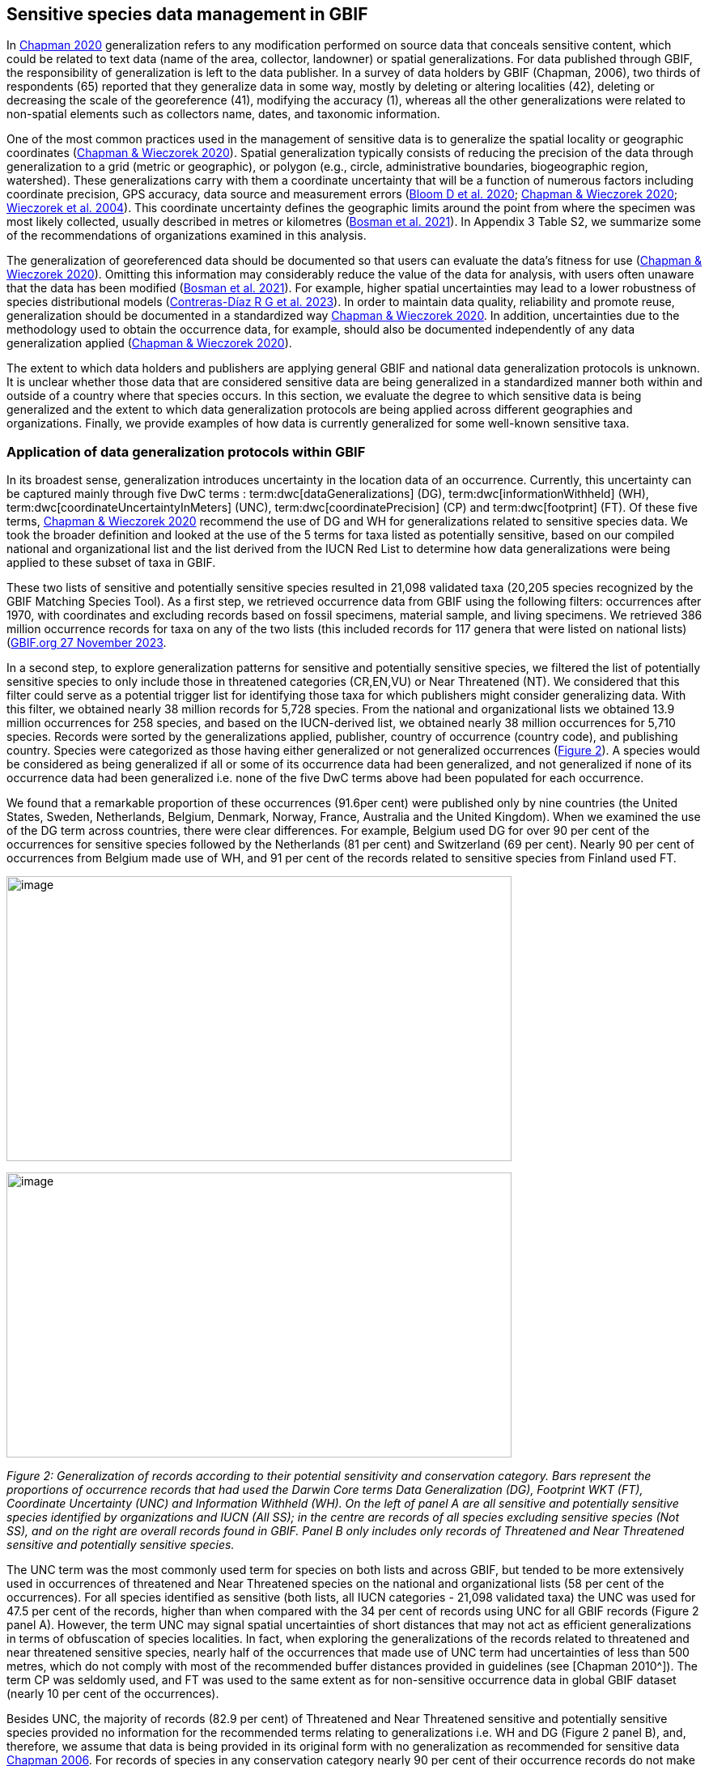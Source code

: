 == Sensitive species data management in GBIF

In https://doi.org/10.15468/doc-5jp4-5g10[Chapman 2020^] generalization refers to any modification performed on source data that conceals sensitive content, which could be related to text data (name of the area, collector, landowner) or spatial generalizations. For data published through GBIF, the responsibility of generalization is left to the data publisher. In a survey of data holders by GBIF (Chapman, 2006), two thirds of respondents (65) reported that they generalize data in some way, mostly by deleting or altering localities (42), deleting or decreasing the scale of the georeference (41), modifying the accuracy (1), whereas all the other generalizations were related to non-spatial elements such as collectors name, dates, and taxonomic information.

One of the most common practices used in the management of sensitive data is to generalize the spatial locality or geographic coordinates (https://doi.org/10.15468/doc-gg7h-s853[Chapman & Wieczorek 2020^]). Spatial generalization typically consists of reducing the precision of the data through generalization to a grid (metric or geographic), or polygon (e.g., circle, administrative boundaries, biogeographic region, watershed). These generalizations carry with them a coordinate uncertainty that will be a function of numerous factors including coordinate precision, GPS accuracy, data source and measurement errors (https://doi.org/10.1371/journal.pone.0215794[Bloom D et al. 2020^]; https://doi.org/10.15468/doc-gg7h-s853[Chapman & Wieczorek 2020^]; https://doi.org/10.1080/13658810412331280211[Wieczorek et al. 2004^]). This coordinate uncertainty defines the geographic limits around the point from where the specimen was most likely collected, usually described in metres or kilometres (https://tdwg.github.io/esp/georeferencing/workflows/NSCF-Georeferencing-protocol.pdf[Bosman et al. 2021^]). In Appendix 3 Table S2, we summarize some of the recommendations of organizations examined in this analysis.

The generalization of georeferenced data should be documented so that users can evaluate the data’s fitness for use (https://doi.org/10.15468/doc-gg7h-s853[Chapman & Wieczorek 2020^]). Omitting this information may considerably reduce the value of the data for analysis, with users often unaware that the data has been modified (https://tdwg.github.io/esp/georeferencing/workflows/NSCF-Georeferencing-protocol.pdf[Bosman et al. 2021^]). For example, higher spatial uncertainties may lead to a lower robustness of species distributional models (https://support.ebird.org/en/support/solutions/articles/48000803210-sensitive-species-in-ebird#How-should-eBirders-report-sensitive-species?-[Contreras-Díaz R G et al. 2023^]). In order to maintain data quality, reliability and promote reuse, generalization should be documented in a standardized way https://doi.org/10.15468/doc-gg7h-s853[Chapman & Wieczorek 2020^]. In addition, uncertainties due to the methodology used to obtain the occurrence data, for example, should also be documented independently of any data generalization applied (https://doi.org/10.15468/doc-gg7h-s853[Chapman & Wieczorek 2020^]).

The extent to which data holders and publishers are applying general GBIF and national data generalization protocols is unknown. It is unclear whether those data that are considered sensitive data are being generalized in a standardized manner both within and outside of a country where that species occurs. In this section, we evaluate the degree to which sensitive data is being generalized and the extent to which data generalization protocols are being applied across different geographies and organizations. Finally, we provide examples of how data is currently generalized for some well-known sensitive taxa.

=== Application of data generalization protocols within GBIF

In its broadest sense, generalization introduces uncertainty in the location data of an occurrence. Currently, this uncertainty can be captured mainly through five DwC terms : term:dwc[dataGeneralizations] (DG), term:dwc[informationWithheld] (WH), term:dwc[coordinateUncertaintyInMeters] (UNC), term:dwc[coordinatePrecision] (CP) and term:dwc[footprint] (FT). Of these five terms, https://doi.org/10.15468/doc-gg7h-s853[Chapman & Wieczorek 2020^] recommend the use of DG and WH for generalizations related to sensitive species data. We took the broader definition and looked at the use of the 5 terms for taxa listed as potentially sensitive, based on our compiled national and organizational list and the list derived from the IUCN Red List to determine how data generalizations were being applied to these subset of taxa in GBIF.

These two lists of sensitive and potentially sensitive species resulted in 21,098 validated taxa (20,205 species recognized by the GBIF Matching Species Tool). As a first step, we retrieved occurrence data from GBIF using the following filters: occurrences after 1970, with coordinates and excluding records based on fossil specimens, material sample, and living specimens. We retrieved 386 million occurrence records for taxa on any of the two lists (this included records for 117 genera that were listed on national lists) (https://doi.org/10.15468/dl.gvxuzs[GBIF.org 27 November 2023^].

In a second step, to explore generalization patterns for sensitive and potentially sensitive species, we filtered the list of potentially sensitive species to only include those in threatened categories (CR,EN,VU) or Near Threatened (NT). We considered that this filter could serve as a potential trigger list for identifying those taxa for which publishers might consider generalizing data. With this filter, we obtained nearly 38 million records for 5,728 species. From the national and organizational lists we obtained 13.9 million occurrences for 258 species, and based on the IUCN-derived list, we obtained nearly 38 million occurrences for 5,710 species. Records were sorted by the generalizations applied, publisher, country of occurrence (country code), and publishing country. Species were categorized as those having either generalized or not generalized occurrences (<<fig-02,Figure 2>>). A species would be considered as being generalized if all or some of its occurrence data had been generalized, and not generalized if none of its occurrence data had been generalized i.e. none of the five DwC terms above had been populated for each occurrence.

We found that a remarkable proportion of these occurrences (91.6per cent) were published only by nine countries (the United States, Sweden, Netherlands, Belgium, Denmark, Norway, France, Australia and the United Kingdom). When we examined the use of the DG term across countries, there were clear differences. For example, Belgium used DG for over 90 per cent of the occurrences for sensitive species followed by the Netherlands (81 per cent) and Switzerland (69 per cent). Nearly 90 per cent of occurrences from Belgium made use of WH, and 91 per cent of the records related to sensitive species from Finland used FT.

image:media/image1.png[image,width=624,height=352]

image:media/image6.png[image,width=624,height=352]

_Figure 2: Generalization of records according to their potential sensitivity and conservation category. Bars represent the proportions of occurrence records that had used the Darwin Core terms Data Generalization (DG), Footprint WKT (FT), Coordinate Uncertainty (UNC) and Information Withheld (WH). On the left of panel A are all sensitive and potentially sensitive species identified by organizations and IUCN (All SS); in the centre are records of all species excluding sensitive species (Not SS), and on the right are overall records found in GBIF. Panel B only includes only records of Threatened and Near Threatened sensitive and potentially sensitive species._

The UNC term was the most commonly used term for species on both lists and across GBIF, but tended to be more extensively used in occurrences of threatened and Near Threatened species on the national and organizational lists (58 per cent of the occurrences). For all species identified as sensitive (both lists, all IUCN categories - 21,098 validated taxa) the UNC was used for 47.5 per cent of the records, higher than when compared with the 34 per cent of records using UNC for all GBIF records (Figure 2 panel A). However, the term UNC may signal spatial uncertainties of short distances that may not act as efficient generalizations in terms of obfuscation of species localities. In fact, when exploring the generalizations of the records related to threatened and near threatened sensitive species, nearly half of the occurrences that made use of UNC term had uncertainties of less than 500 metres, which do not comply with most of the recommended buffer distances provided in guidelines (see [Chapman 2010^]). The term CP was seldomly used, and FT was used to the same extent as for non-sensitive occurrence data in global GBIF dataset (nearly 10 per cent of the occurrences).

Besides UNC, the majority of records (82.9 per cent) of Threatened and Near Threatened sensitive and potentially sensitive species provided no information for the recommended terms relating to generalizations i.e. WH and DG (Figure 2 panel B), and, therefore, we assume that data is being provided in its original form with no generalization as recommended for sensitive data https://doi.org/10.35035/vs84-0p13[Chapman 2006^]. For records of species in any conservation category nearly 90 per cent of their occurrence records do not make use of either WH or DG (<<fig-02,Figure 2>>, panel A).

There was little difference between sensitive species (no matter their IUCN category) and those that were not sensitive in their use of the WH term (8 per cent and 6.8 per cent respectively, Figure 2 panel A) and between all records in GBIF and threatened and near threatened sensitive species records (7.1 per cent and 9.2 per cent). However, threatened and near threatened species identified by institutional and organizations tended to have a higher proportion of records with any of the generalization terms.

We identified only 362 species where all their occurrences had been generalized using WH and/or DG**.** These species with all occurrences generalized tend to have a lower average number of occurrences published (7.6), compared with the average number of occurrences for a sensitive species (6,776) or with those species in which none of their records were generalized (neither WH nor DG, 110 occurrences per species, 2,288 species). What we see is that data generalizations are exceptions, and most records of known or potentially sensitive species are not generalized.

In organizational lists the sensitivity is generally defined for a specific taxon within a specific administrative boundary, usually at regional or national scales. Therefore, we examined those occurrence records of species on the compiled national and organizational list located in the country where they are considered sensitive. We found that from the 13.9 million records from globally threatened species on national and organizational lists, 2.795 million occurrences (20.1 per cent) are from the country or region in which they were identified as sensitive. We found that for occurrences of species in countries in which they are considered as sensitive, 13 per cent used the WH term and 10 per cent the DG term, (Figure 3) compared with the 11 and 15 per cent of occurrences in all countries (Figure 2) .

Most of these occurrences were published by organizations within the same country in which the occurrence was located, with only 3 per cent of these occurrence records (nearly 770 thousand) identified as repatriated i.e. coming from data publishers not within the country in which the occurrence was recorded. These repatriated records were more likely to be generalized when compared with non-repatriated records, with 55 per cent of the repatriated records using WH (compared with 8 per cent of non-repatriated records) and 47 per cent using DG (compared with 8 per cent of non repatriated, Figure 3). The causes of these differences between levels of generalization between repatriated and non-repatriated records may be due to higher levels of sensitivity when publishing data across international borders, or a need for strengthening capacity for generalizing data at national levels. In addition, besides WH and DG some countries may be using other terms to generalize occurrences, such as FT, widely used in records published by Finland.

image:media/image7.png[image,width=454,height=292]

_Figure 2. Records of species identified as sensitive by institutions and organizations, only including those located in the regions in which they are considered sensitive. Among the near 13.9 mill records related to species listed as sensitive by institutions and organizations, nearly 20 per cent are located in the specific regions in which they were identified as sensitive (2,8 mill). Most of them are published by publishers of the same country in which they are defined as sensitive (2.7 mill). Repatriated records of sensitive species occurring in the areas in which they are considered sensitive tend to present a remarkable higher trend to be generalized_

However, the resolution of this analysis at a national level may not have picked up more fine scale temporal and geographical parameters defined within national sensitive species lists that could lead to our under- or over-estimation of generalization at a national scale. For example, _Egernia stokesii_ is only considered sensitive in Western Australia and would only need to be generalized within that administration boundaries. Our analysis looked at records for _Egernia stokesii_ across all of Australia with no fine-scale regional filtering. Another example is the Finnish Biodiversity Information Facility (FinBIF) sensitive species list that specifies not only smaller administrative boundaries but also specific seasons in which the occurrence of a species is considered sensitive data, and the generalizations only apply in that particular period.

The WH and DG terms can encompass a range of uses other than providing spatial uncertainty or data restriction. We explored the information provided for the WH and DG terms by taking a randomly generated subset of occurrences of our listed species in which these terms were used, resulting in 271,157 occurrences from taxa on both our national and organization list and the IUCN-derived list. We manually explored the text provided with the DG and WH columns, and categorized them according to content, separating those that mentioned if the record was sensitive from those that did not.

From the 271,157 occurrences, 187,007 had used the term WH, of which only 3.3 per cent referred explicitly to data sensitivity. In these records, the publishers mentioned that data was generalized (withheld) to protect a species under conservation threat (PlantNet, France) or referred to a sensitive species list (Department of Biology, Lund University (Sweden) (see examples of WH text in Appendix 4 Table S3) In the case of Lund University, the WH field was used for all species in the dataset to highlight that occurrences of three other species were not published because the species are considered sensitive. This example raises the question of the role of metadata versus occurrence-level data for highlighting sensitivities within the data. None of the occurrences where WH had been used to identify sensitivity also provided information for the terms DG, FT, CP or UNC, i.e. the publishers used the WH term exclusively to inform sensitivity. Among the remaining occurrences with WH that did not refer to sensitivity, 57.3 per cent detailed the grid reference system used (e.g. ‘OSGB Grid Reference SO3574’), and for 44.9 per cent of the occurrences the publisher offered additional data under request, such as morphometric measurements, necropsy findings etc. A few records specified that the geographical locations were blurred “_as required by the publisher”_ without indicating the reasons. Finally, among the records with WH not mentioning sensitivity we found 12.7 per cent (22,992) in which sensitivity was informed using the DG term. Therefore, publishers make use of DG to record sensitivity while also using WH for delivering additional information about the restrictions.

From the 271,157 occurrences, 107,046 occurrences used the DG term and, in contrast to WH with a few occurrences mentioning sensitivity (3.3 per cent), 70.5 per cent indicated data sensitivity. Most of the 40 publishers identified using the DG term in relation to sensitivity gave the same information and text relating to the type and extent of the generalization (in kilometres) and the justification for the generalization (see examples of DG text in Appendix 3 Table S2). In fact, 35 publishers explicitly mentioned the sensitivity of the species, and five mentioned that the data was generalized due to the conservation category of the species. Some publishers also detailed the specific location in which the species were considered sensitive i.e., specific areas of the country in which data is generalized. This was the case for 24 publishers from United Kingdom of Great Britain and Northern Ireland (GB) and 12 from Australia (AU). The remaining records used the DG term for providing information on spatial data and temporal issues.

In records with WH and DG refering to data sensitivity, we found several cases in which specific national or local organizations were mentioned as references (Appendix 3 Table S2), which coincide with the institutions from which we obtained the sensitive species list (Table 1), or institutions related to them (e.g., Natural England, Natural Resources Wales, Scottish Natural Heritage, SINP, eBird Australia). Therefore, structured local initiatives may be used by several publishers to identify sensitive species and also to determine the generalizations to be used, probably generating more safe records but also preventing overgeneralizations.

